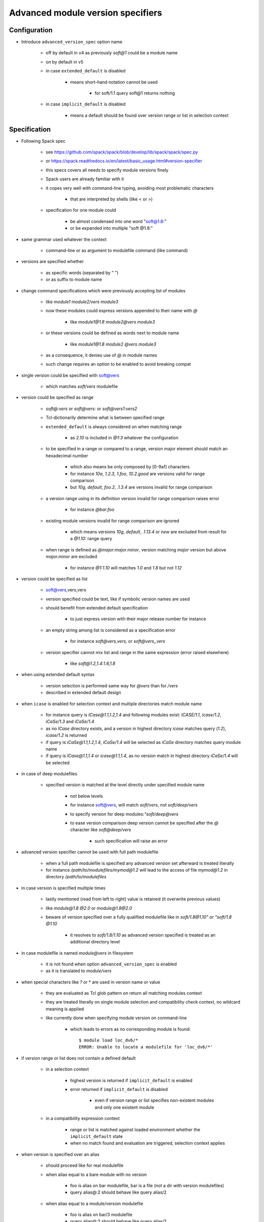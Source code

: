 .. _advanced-module-version-specifiers:

Advanced module version specifiers
==================================

Configuration
-------------

- Introduce ``advanced_version_spec`` option name

    - off by default in v4 as previously *soft@1* could be a module name
    - on by default in v5
    - in case ``extended_default`` is disabled

        - means short-hand notation cannot be used

            - for soft/1.1 query soft@1 returns nothing

    - in case ``implicit_default`` is disabled

        - means a default should be found over version range or list in selection context

Specification
-------------

- Following Spack spec

    - see https://github.com/spack/spack/blob/develop/lib/spack/spack/spec.py
    - or https://spack.readthedocs.io/en/latest/basic_usage.html#version-specifier
    - this specs covers all needs to specify module versions finely
    - Spack users are already familiar with it
    - it copes very well with command-line typing, avoiding most problematic characters

        - that are interpreted by shells (like < or >)

    - specification for one module could

        - be almost condensed into one word "soft@1.8:"
        - or be expanded into multiple "soft @1.8:"

- same grammar used whatever the context

    - command-line or as argument to modulefile command (like command)

- versions are specified whether

    - as specific words (separated by " ")
    - or as suffix to module name

- change command specifications which were previously accepting list of modules

    - like *module1 module2/vers module3*
    - now these modules could express versions appended to their name with *@*

        - like *module1@1.8 module2@vers module3*

    - or these versions could be defined as words next to module name

        - like *module1@1.8 module2 @vers module3*

    - as a consequence, it denies use of *@* in module names
    - such change requires an option to be enabled to avoid breaking compat

- single version could be specified with soft@vers

    - which matches *soft/vers* modulefile

- version could be specified as range

    - *soft@:vers* or *soft@vers:* or *soft@vers1:vers2*
    - Tcl-dictionarily determine what is between specified range
    - ``extended_default`` is always considered *on* when matching range

        - as *2.10* is included in *@1:3* whatever the configuration

    - to be specified in a range or compared to a range, version major element should match an hexadecimal number

        - which also means be only composed by [0-9af] characters
        - for instance *10a*, *1.2.3*, *1.foo*, *10.2.good* are versions valid for range comparison
        - but *10g*, *default*, *foo.2*, *.1.3.4* are versions invalid for range comparison

    - a version range using in its definition version invalid for range comparison raises error

        - for instance *@bar:foo*

    - existing module versions invalid for range comparison are ignored

        - which means versions *10g*, *default*, *.1.13.4* or *new* are excluded from result for a *@1.10:* range query

    - when range is defined as *@major:major.minor*, version matching *major* version but above *major.minor* are excluded

        - for instance *@1:1.10* will matches *1.0* and *1.8* but not *1.12*

- version could be specified as list

    - soft@vers,vers,vers
    - version specified could be text, like if symbolic version names are used
    - should benefit from extended default specification

        - to just express version with their major release number for instance

    - an empty string among list is considered as a specification error

        - for instance *soft@vers,vers,* or *soft@vers,,vers*

    - version specifier cannot mix list and range in the same expression (error raised elsewhere)

        - like *soft@1.2,1.4:1.6,1.8*

- when using extended default syntax

    - version selection is performed same way for *@vers* than for */vers*
    - described in extended default design

- when ``icase`` is enabled for selection context and multiple directories match module name

    - for instance query is *ICase@1.1,1.2,1.4* and following modules exist: *ICASE/1.1*, *icase/1.2*, *iCaSe/1.3* and *iCaSe/1.4*
    - as no *ICase* directory exists, and a version in highest directory *icase* matches query (*1.2*), *icase/1.2* is returned
    - if query is *iCaSe@1.1,1.2,1.4*, *iCaSe/1.4* will be selected as *iCaSe* directory matches query module name
    - if query is *ICase@1.1,1.4* or *icase@1.1,1.4*, as no version match in highest directory *iCaSe/1.4* will be selected

- in case of deep modulefiles

    - specified version is matched at the level directly under specified module name

        - not below levels
        - for instance soft@vers, will match *soft/vers*, not *soft/deep/vers*
        - to specify version for deep modules:*"soft/deep@vers*
        - to ease version comparison deep version cannot be specified after the *@* character like *soft@deep/vers*

            - such specification will raise an error

- advanced version specifier cannot be used with full path modulefile

    - when a full path modulefile is specified any advanced version set afterward is treated literally
    - for instance */path/to/modulefiles/mymod@1.2* will lead to the access of file *mymod@1.2* in directory */path/to/modulefiles*

- in case version is specified multiple times

    - lastly mentioned (read from left to right) value is retained (it overwrite previous values)
    - like *module@1.8 @2.0* or *module@1.8@2.0*
    - beware of version specified over a fully qualified modulefile like in *soft/1.8@1.10" or "soft/1.8 @1.10*

        - it resolves to *soft/1.8/1.10* as advanced version specified is treated as an additional directory level

- in case modulefile is named *module@vers* in filesystem

    - it is not found when option ``advanced_version_spec`` is enabled
    - as it is translated to *module/vers*

- when special characters like *?* or \* are used in version name or value

    - they are evaluated as Tcl glob pattern on return all matching modules context
    - they are treated literally on single module selection and compatibility check context, no wildcard meaning is applied
    - like currently done when specifying module version on command-line

        - which leads to errors as no corresponding module is found::

            $ module load loc_dv6/*
            ERROR: Unable to locate a modulefile for 'loc_dv6/*'

- if version range or list does not contain a defined default

    - in a selection context

        - highest version is returned if ``implicit_default`` is enabled
        - error returned if ``implicit_default`` is disabled

            - even if version range or list specifies non-existent modules and only one existent module

    - in a compatibility expression context

        - range or list is matched against loaded environment whether the ``implicit_default`` state
        - when no match found and evaluation are triggered, selection context applies

- when version is specified over an alias

    - should proceed like for real modulefile
    - when alias equal to a bare module with no version

        - foo is alias on bar modulefile, bar is a file (not a dir with version modulefiles)
        - query alias@:2 should behave like query alias/2

    - when alias equal to a module/version modulefile

        - foo is alias on bar/3 modulefile
        - query alias@:2 should behave like query alias/2

- Contexts where it could be used

    - :ref:`module_version_specification_to_return_all_matching_modules`
    - :ref:`module_version_specification_to_select_one_module`
    - :ref:`module_version_specification_to_check_compatibility`

.. note:: Advanced version specifier does not apply for the moment to the
   :ref:`module_identification_to_select_one_module` context. Adding support
   for this context will require a significant rework on module alias and
   symbolic version registering and resolving code.

- impact of advanced version specifier implementation over code

    - question especially over ``auto_handling`` code like conflict and prereq handling
    - it should not impact triggers and actions
    - but consist in an overall change of procedures comparing queries against loaded environment

        - procedures like ``doesModuleConflict``

    - also adapting ``getModules`` to restrict version possibilities to what has been specified

        - for instance with query *soft@1,2* should only return versions matching

- prereq/conflict persistency

    - ``LMPREREQ`` and ``LMCONFLICT`` content should reflect specified version constraint
    - it could be expressed in these variables somewhat like it is specified to the

        - prereq/conflict modulefile commands
        - for instance ``MODULES_LMPREREQ=soft/1.10&bar@1.8,1.10&foo@<2|foo@3<4``
        - delimiters characters are *:*, *&* and *|*

            - so use of characters * *, *@*, *,* is not an issue
            - but for *:* which express version ranges it should be substituted to *<*

- prereq/conflict specification

    - could consolidate different version set for same module on the same prereq/conflict list

        - to indicate a preferred order (if available)
        - like ``prereq foo@1.8 foo@1.10``
        - or ``prereq foo @1.8 foo@1.10``

    - also to trigger alternative requirement resolution in case first one failed

        - as each module version specification leads to one evaluation only

            - even if multiple modulefiles correspond to this specification

                - like ``prereq soft@1.8,1.9,1.10`` will lead to *soft/1.10* load

            - best candidate is chosen from matches

                - in case ``implicit_default`` is disabled an explicit default should be part of the list or range for the triggered evaluation to succeed

        - whereas ``prereq soft@1.8 soft@1.9 soft@1.10`` will lead to a tentative load

            - of *soft/1.8*, then *soft/1.9* if it failed then *soft/1.8* if it also failed

    - one module version specification may match multiple loaded modules

        - like ``conflict soft@1.8,1.9,1.10`` matches loaded modules *soft/1.8* and *soft/1.10*
        - similar to situations where requirement or conflict is expressed over module generic name, like *soft*, and multiple versions of module are loaded

Corner cases
------------

- When ``icase`` is enabled on all contexts and multiple directories match same icase module name

    - for instance following modules exist: *ICASE/1.1*, *icase/1.2*, *iCaSe/1.3* and *iCaSe/1.4*
    - a ``module avail -i icase`` will sort *iCaSe/1.4* as the highest entry
    - however a ``module load -i icase@1.1,1.2,1.4`` command will load *icase/1.2*

        - as *icase* directory matches query and version *1.2* is found in *icase* directory

    - but a ``module load -i icase@1.1,1.4`` command will load *iCaSe/1.4*

        - as no version *1.1* nor *1.4* is found in *icase* directory
